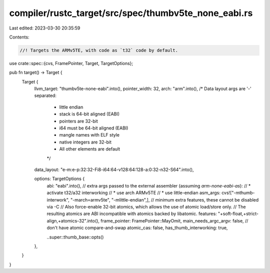 compiler/rustc_target/src/spec/thumbv5te_none_eabi.rs
=====================================================

Last edited: 2023-03-30 20:35:59

Contents:

.. code-block:: rs

    //! Targets the ARMv5TE, with code as `t32` code by default.

use crate::spec::{cvs, FramePointer, Target, TargetOptions};

pub fn target() -> Target {
    Target {
        llvm_target: "thumbv5te-none-eabi".into(),
        pointer_width: 32,
        arch: "arm".into(),
        /* Data layout args are '-' separated:
         * little endian
         * stack is 64-bit aligned (EABI)
         * pointers are 32-bit
         * i64 must be 64-bit aligned (EABI)
         * mangle names with ELF style
         * native integers are 32-bit
         * All other elements are default
         */
        data_layout: "e-m:e-p:32:32-Fi8-i64:64-v128:64:128-a:0:32-n32-S64".into(),

        options: TargetOptions {
            abi: "eabi".into(),
            // extra args passed to the external assembler (assuming `arm-none-eabi-as`):
            // * activate t32/a32 interworking
            // * use arch ARMv5TE
            // * use little-endian
            asm_args: cvs!["-mthumb-interwork", "-march=armv5te", "-mlittle-endian",],
            // minimum extra features, these cannot be disabled via -C
            // Also force-enable 32-bit atomics, which allows the use of atomic load/store only.
            // The resulting atomics are ABI incompatible with atomics backed by libatomic.
            features: "+soft-float,+strict-align,+atomics-32".into(),
            frame_pointer: FramePointer::MayOmit,
            main_needs_argc_argv: false,
            // don't have atomic compare-and-swap
            atomic_cas: false,
            has_thumb_interworking: true,

            ..super::thumb_base::opts()
        },
    }
}


